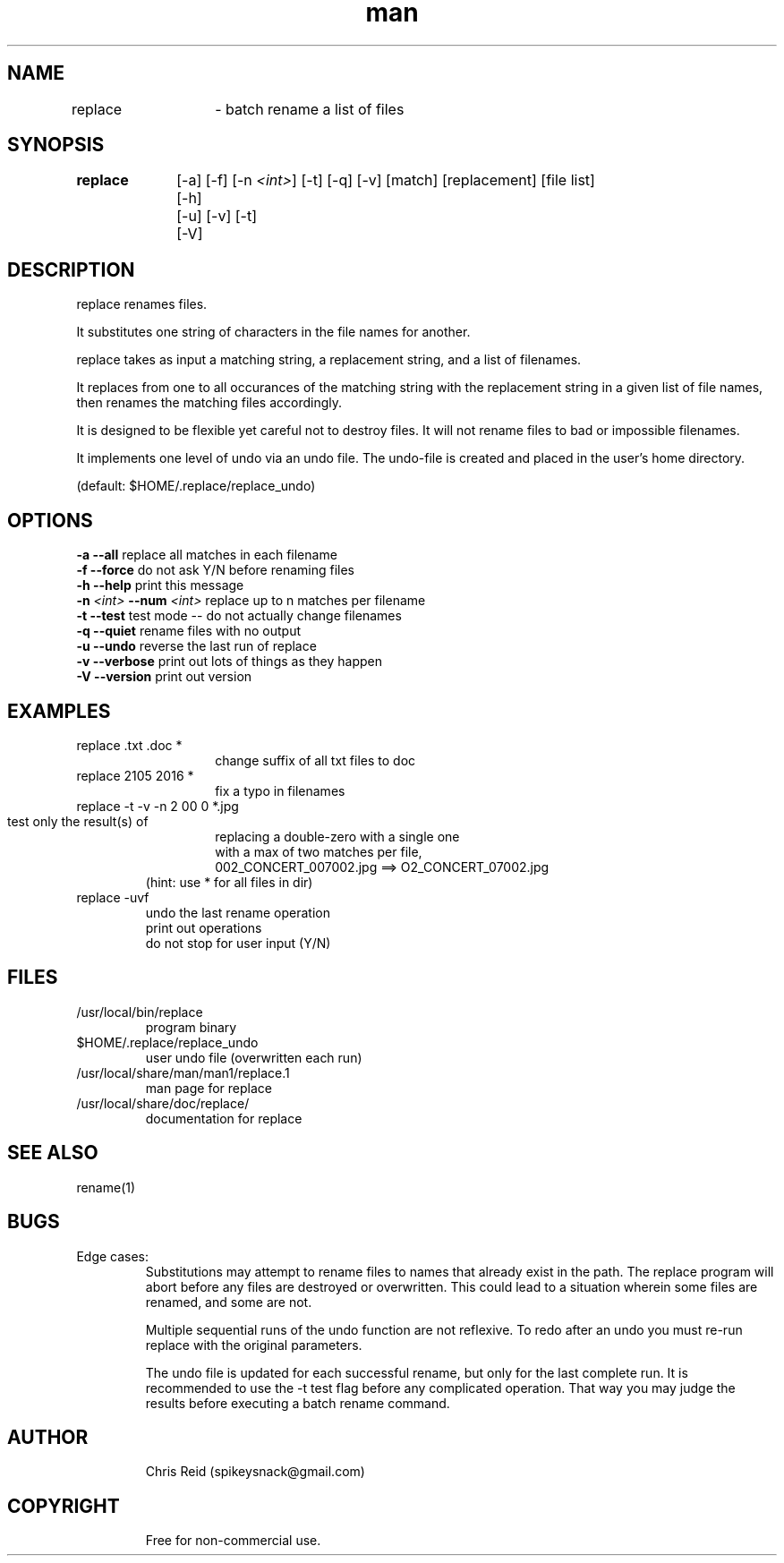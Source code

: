 .\" Manpage for replace.
.\" Contact spikeysnack@gmail.com to correct errors or typos.
.ft Helvetica
.TH man 1 "01 Nov 2016" "1.6" "replace man page"

.SH NAME
replace	\- batch rename a list of files 

.SH SYNOPSIS
\fBreplace\fP	[-a] [-f] [-n \fI<int>\fP] [-t] [-q] [-v] [match] [replacement] [file list]

		[-h]

		[-u] [-v] [-t]

		[-V]
.SH DESCRIPTION 
.P
.TP
replace renames files. 
.P
It substitutes one string of characters in the file names for another.
.P
replace takes as input a matching string, a replacement string, 
and a list of filenames.
.P
It replaces from one to all occurances of the matching string 
with the replacement string in a given list of file names, 
then renames the matching files accordingly.
.P
It is designed to be flexible yet careful not to destroy files.  
It will not rename files to bad or impossible filenames.
.P 
It implements one level of undo via an undo file. 
The undo-file is created and placed in the user's home directory. 
.P
(default: $HOME/.replace/replace_undo)
.SH OPTIONS
.TP
\fB-a    --all\fP      replace all matches in each filename
.TP
\fB-f    --force\fP    do not ask Y/N before renaming files
.TP    
\fB-h    --help\fR     print this message
.TP
\fB-n \fI<int>\fP   --num \fI<int>\fR     replace up to n matches per filename 
.TP
\fB-t    --test\fP    test mode -- do not actually change filenames 
.TP
\fB-q    --quiet\fP   rename files with no output 
.TP
\fB-u    --undo \fP   reverse the last run of replace 
.TP
\fB-v    --verbose\fP  print out lots of things as they happen 
.TP
\fB-V    --version\fP  print out version 
.SH EXAMPLES
replace  .txt .doc *
.RS
.RS
.TP
change suffix of all txt files to doc 
.RE
.RE
replace  2105  2016 *
.RS
.RS
.TP
fix a typo in filenames 
.RE
.RE
replace  -t -v  -n 2  00 0 *.jpg      
.HP
.RS
.RS
.P
.TP
test only the result(s) of 
.TP
replacing a double-zero with a single one
.TP
with a max of two matches per file, 
.TP for .jpg files.
.TP
002_CONCERT_007002.jpg ==> O2_CONCERT_07002.jpg  
.RE
.RE
.RS
.TP
(hint:  use * for all files in dir) 
.RE
replace -uvf           
.RS
.TP
undo the last rename operation
.TP
print out operations
.TP
do not stop for user input (Y/N)
.RE
.SH FILES
.TP
/usr/local/bin/replace
.RI
program binary
.TP
$HOME/.replace/replace_undo
.RI
user undo file (overwritten each run)
.TP
/usr/local/share/man/man1/replace.1 
.RI
man page for replace
.TP
/usr/local/share/doc/replace/
.RI
documentation for replace
.RE
.SH SEE ALSO
rename(1)  
.SH BUGS
.P
Edge cases:
.RS
Substitutions may attempt to rename files to names that already exist in the path.
The replace program will abort before any files are destroyed or overwritten. 
This could lead to a situation wherein some files are renamed, and some are not.
.P
Multiple sequential runs of the undo function are not reflexive.
To redo after an undo you must re-run replace with the original parameters.
.P
The undo file is updated for each successful rename, but only for the last complete run. 
It is recommended to use the -t test flag before any complicated operation.
That way you may judge the results before executing a batch rename command.
.RE
.SH AUTHOR
.RS
Chris Reid (spikeysnack@gmail.com)
.RE
.SH COPYRIGHT
.RS
Free for non-commercial use.
.RE
